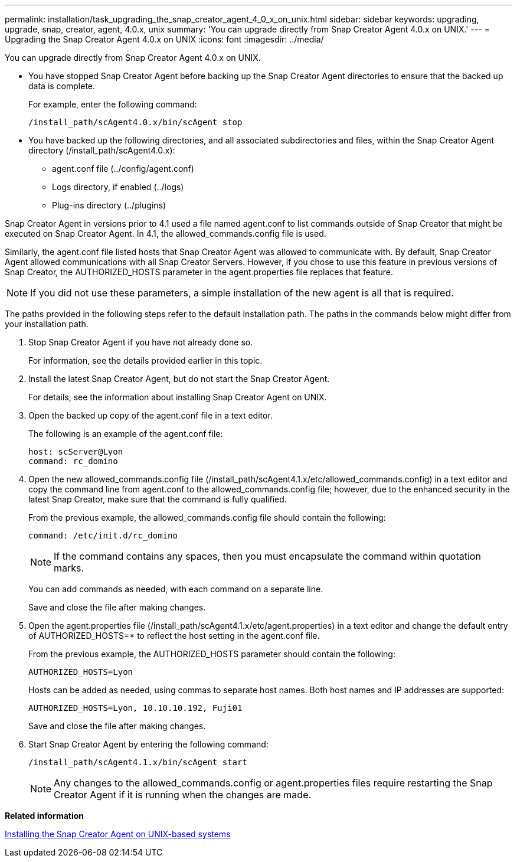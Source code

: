 ---
permalink: installation/task_upgrading_the_snap_creator_agent_4_0_x_on_unix.html
sidebar: sidebar
keywords: upgrading, upgrade, snap, creator, agent, 4.0.x, unix
summary: 'You can upgrade directly from Snap Creator Agent 4.0.x on UNIX.'
---
= Upgrading the Snap Creator Agent 4.0.x on UNIX
:icons: font
:imagesdir: ../media/

[.lead]
You can upgrade directly from Snap Creator Agent 4.0.x on UNIX.

* You have stopped Snap Creator Agent before backing up the Snap Creator Agent directories to ensure that the backed up data is complete.
+
For example, enter the following command:
+
----
/install_path/scAgent4.0.x/bin/scAgent stop
----

* You have backed up the following directories, and all associated subdirectories and files, within the Snap Creator Agent directory (/install_path/scAgent4.0.x):
 ** agent.conf file (../config/agent.conf)
 ** Logs directory, if enabled (../logs)
 ** Plug-ins directory (../plugins)

Snap Creator Agent in versions prior to 4.1 used a file named agent.conf to list commands outside of Snap Creator that might be executed on Snap Creator Agent. In 4.1, the allowed_commands.config file is used.

Similarly, the agent.conf file listed hosts that Snap Creator Agent was allowed to communicate with. By default, Snap Creator Agent allowed communications with all Snap Creator Servers. However, if you chose to use this feature in previous versions of Snap Creator, the AUTHORIZED_HOSTS parameter in the agent.properties file replaces that feature.

NOTE: If you did not use these parameters, a simple installation of the new agent is all that is required.

The paths provided in the following steps refer to the default installation path. The paths in the commands below might differ from your installation path.

. Stop Snap Creator Agent if you have not already done so.
+
For information, see the details provided earlier in this topic.

. Install the latest Snap Creator Agent, but do not start the Snap Creator Agent.
+
For details, see the information about installing Snap Creator Agent on UNIX.

. Open the backed up copy of the agent.conf file in a text editor.
+
The following is an example of the agent.conf file:
+
----
host: scServer@Lyon
command: rc_domino
----

. Open the new allowed_commands.config file (/install_path/scAgent4.1.x/etc/allowed_commands.config) in a text editor and copy the command line from agent.conf to the allowed_commands.config file; however, due to the enhanced security in the latest Snap Creator, make sure that the command is fully qualified.
+
From the previous example, the allowed_commands.config file should contain the following:
+
----
command: /etc/init.d/rc_domino
----
+
NOTE: If the command contains any spaces, then you must encapsulate the command within quotation marks.
+
You can add commands as needed, with each command on a separate line.
+
Save and close the file after making changes.

. Open the agent.properties file (/install_path/scAgent4.1.x/etc/agent.properties) in a text editor and change the default entry of AUTHORIZED_HOSTS=* to reflect the host setting in the agent.conf file.
+
From the previous example, the AUTHORIZED_HOSTS parameter should contain the following:
+
----
AUTHORIZED_HOSTS=Lyon
----
+
Hosts can be added as needed, using commas to separate host names. Both host names and IP addresses are supported:
+
----
AUTHORIZED_HOSTS=Lyon, 10.10.10.192, Fuji01
----
+
Save and close the file after making changes.

. Start Snap Creator Agent by entering the following command:
+
----
/install_path/scAgent4.1.x/bin/scAgent start
----
+
NOTE: Any changes to the allowed_commands.config or agent.properties files require restarting the Snap Creator Agent if it is running when the changes are made.

*Related information*

xref:task_installing_the_snap_creator_agent_on_unix.adoc[Installing the Snap Creator Agent on UNIX-based systems]
